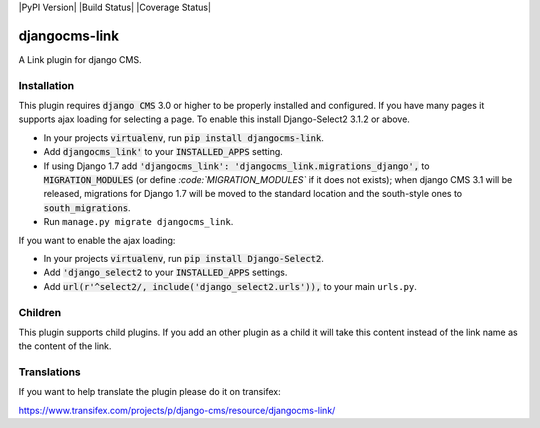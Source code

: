 |PyPI Version| |Build Status| |Coverage Status|


==============
djangocms-link
==============

A Link plugin for django CMS.


Installation
~~~~~~~~~~~~


This plugin requires :code:`django CMS` 3.0 or higher to be properly installed and
configured. If you have many pages it supports ajax loading for selecting a page.
To enable this install Django-Select2 3.1.2 or above.

* In your projects :code:`virtualenv`, run :code:`pip install djangocms-link`.
* Add :code:`djangocms_link'` to your :code:`INSTALLED_APPS` setting.
* If using Django 1.7 add :code:`'djangocms_link': 'djangocms_link.migrations_django',`
  to :code:`MIGRATION_MODULES`  (or define `:code:`MIGRATION_MODULES`` if it does not exists);
  when django CMS 3.1 will be released, migrations for Django 1.7 will be moved
  to the standard location and the south-style ones to :code:`south_migrations`.
* Run ``manage.py migrate djangocms_link``.

If you want to enable the ajax loading:

* In your projects :code:`virtualenv`, run :code:`pip install Django-Select2`.
* Add :code:`'django_select2` to your :code:`INSTALLED_APPS` settings.
* Add :code:`url(r'^select2/, include('django_select2.urls')),` to your main ``urls.py``.


Children
~~~~~~~~

This plugin supports child plugins. If you add an other plugin as a child it will take this content
instead of the link name as the content of the link.

Translations
~~~~~~~~~~~~

If you want to help translate the plugin please do it on transifex:

https://www.transifex.com/projects/p/django-cms/resource/djangocms-link/


